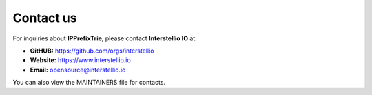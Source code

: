 Contact us
==========
For inquiries about **IPPrefixTrie**, please contact **Interstellio IO** at:

- **GitHUB:** https://github.com/orgs/interstellio
- **Website:** https://www.interstellio.io
- **Email:** opensource@interstellio.io

You can also view the MAINTAINERS file for contacts.
